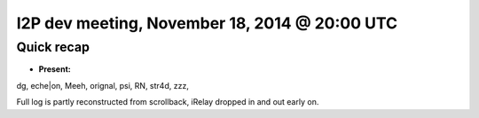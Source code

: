 I2P dev meeting, November 18, 2014 @ 20:00 UTC
==============================================

Quick recap
-----------

* **Present:**

dg,
eche|on,
Meeh,
orignal,
psi,
RN,
str4d,
zzz,

Full log is partly reconstructed from scrollback, iRelay dropped in and out early on.

